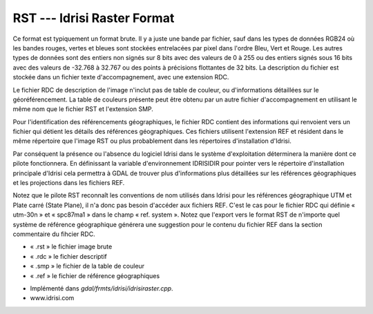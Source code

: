 .. _`gdal.gdal.formats.idrisi`:

=============================
RST --- Idrisi Raster Format
=============================

Ce format est typiquement un format brute. Il y a juste une bande par fichier, 
sauf dans les types de données RGB24 où les bandes rouges, vertes et bleues sont 
stockées entrelacées par pixel dans l'ordre Bleu, Vert et Rouge. Les autres 
types de données sont des entiers non signés sur 8 bits avec des valeurs de 0 à 
255 ou des entiers signés sous 16 bits avec des valeurs de -32.768 à 32.767 ou 
des points à précisions flottantes de 32 bits. La description du fichier est 
stockée dans un fichier texte d'accompagnement, avec une extension RDC.

Le fichier RDC de description de l'image n'inclut pas de table de couleur, ou 
d'informations détaillées sur le géoréférencement. La table de couleurs présente 
peut être obtenu par un autre fichier d'accompagnement en utilisant le même nom 
que le fichier RST et l'extension SMP.

Pour l'identification des référencements géographiques, le fichier RDC contient 
des informations qui renvoient vers un fichier qui détient les détails des 
références géographiques. Ces fichiers utilisent l'extension REF et résident 
dans le même répertoire que l'image RST ou plus probablement dans les 
répertoires d'installation d'Idrisi.

Par conséquent la présence ou l'absence du logiciel Idrisi dans le système 
d'exploitation déterminera la manière dont ce pilote fonctionnera. En définissant 
la variable d'environnement IDRISIDIR pour pointer vers le répertoire 
d'installation principale d'Idrisi cela permettra à GDAL de trouver plus 
d'informations plus détaillées sur les références géographiques et les 
projections dans les fichiers REF.

Notez que le pilote RST reconnaît les conventions de nom utilisés dans Idrisi 
pour les références géographique UTM et Plate carré (State Plane), il n'a donc 
pas besoin d'accéder aux fichiers REF. C'est le cas pour le fichier RDC qui 
définie « utm-30n » et « spc87ma1 » dans le champ « ref. system ». Notez que 
l'export vers le format RST de n'importe quel système de référence géographique 
générera une suggestion pour le contenu du fichier REF dans la section 
commentaire du fihcier RDC.

* « .rst » le fichier image brute
* « .rdc » le fichier descriptif
* « .smp » le fichier de la table de couleur
* « .ref » le fichier de référence géographiques

.. seealso::

* Implémenté dans *gdal/frmts/idrisi/idrisiraster.cpp*. 
* www.idrisi.com


.. yjacolin at free.fr, Yves Jacolin - 2009/03/09 20:34 (trunk 13513)